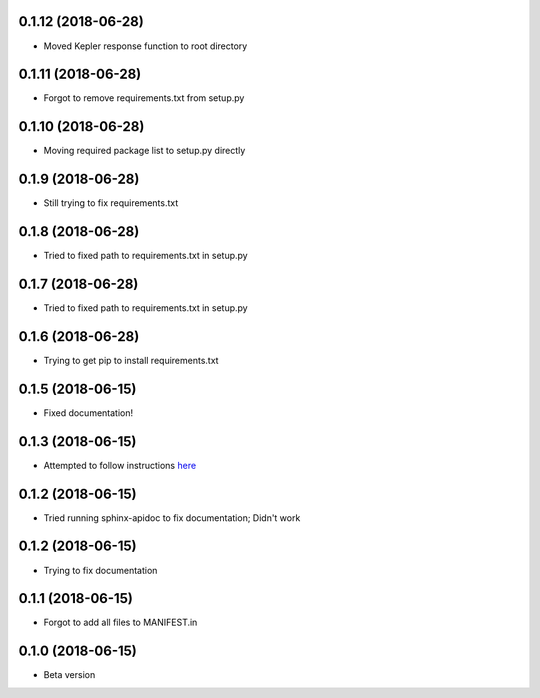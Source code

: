 .. :changelog:

0.1.12 (2018-06-28)
~~~~~~~~~~~~~~~~~~
- Moved Kepler response function to root directory

0.1.11 (2018-06-28)
~~~~~~~~~~~~~~~~~~
- Forgot to remove requirements.txt from setup.py

0.1.10 (2018-06-28)
~~~~~~~~~~~~~~~~~~
- Moving required package list to setup.py directly

0.1.9 (2018-06-28)
~~~~~~~~~~~~~~~~~~
- Still trying to fix requirements.txt

0.1.8 (2018-06-28)
~~~~~~~~~~~~~~~~~~
- Tried to fixed path to requirements.txt in setup.py

0.1.7 (2018-06-28)
~~~~~~~~~~~~~~~~~~
- Tried to fixed path to requirements.txt in setup.py

0.1.6 (2018-06-28)
~~~~~~~~~~~~~~~~~~
- Trying to get pip to install requirements.txt

0.1.5 (2018-06-15)
~~~~~~~~~~~~~~~~~~
- Fixed documentation!

0.1.3 (2018-06-15)
~~~~~~~~~~~~~~~~~~
- Attempted to follow instructions `here <https://github.com/rtfd/readthedocs.org/issues/1803>`_

0.1.2 (2018-06-15)
~~~~~~~~~~~~~~~~~~
- Tried running sphinx-apidoc to fix documentation; Didn't work

0.1.2 (2018-06-15)
~~~~~~~~~~~~~~~~~~
- Trying to fix documentation

0.1.1 (2018-06-15)
~~~~~~~~~~~~~~~~~~
- Forgot to add all files to MANIFEST.in

0.1.0 (2018-06-15)
~~~~~~~~~~~~~~~~~~
- Beta version 
